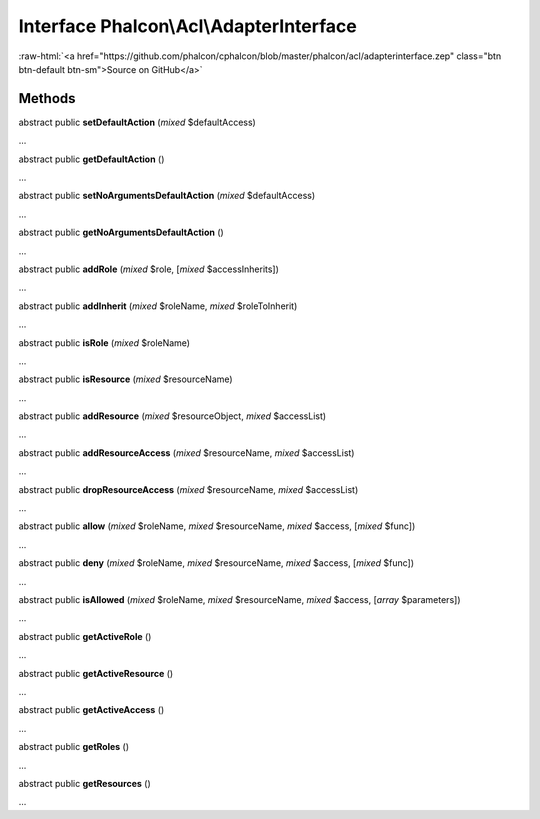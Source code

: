 Interface **Phalcon\\Acl\\AdapterInterface**
============================================

.. role:: raw-html(raw)
   :format: html

:raw-html:`<a href="https://github.com/phalcon/cphalcon/blob/master/phalcon/acl/adapterinterface.zep" class="btn btn-default btn-sm">Source on GitHub</a>`

Methods
-------

abstract public  **setDefaultAction** (*mixed* $defaultAccess)

...


abstract public  **getDefaultAction** ()

...


abstract public  **setNoArgumentsDefaultAction** (*mixed* $defaultAccess)

...


abstract public  **getNoArgumentsDefaultAction** ()

...


abstract public  **addRole** (*mixed* $role, [*mixed* $accessInherits])

...


abstract public  **addInherit** (*mixed* $roleName, *mixed* $roleToInherit)

...


abstract public  **isRole** (*mixed* $roleName)

...


abstract public  **isResource** (*mixed* $resourceName)

...


abstract public  **addResource** (*mixed* $resourceObject, *mixed* $accessList)

...


abstract public  **addResourceAccess** (*mixed* $resourceName, *mixed* $accessList)

...


abstract public  **dropResourceAccess** (*mixed* $resourceName, *mixed* $accessList)

...


abstract public  **allow** (*mixed* $roleName, *mixed* $resourceName, *mixed* $access, [*mixed* $func])

...


abstract public  **deny** (*mixed* $roleName, *mixed* $resourceName, *mixed* $access, [*mixed* $func])

...


abstract public  **isAllowed** (*mixed* $roleName, *mixed* $resourceName, *mixed* $access, [*array* $parameters])

...


abstract public  **getActiveRole** ()

...


abstract public  **getActiveResource** ()

...


abstract public  **getActiveAccess** ()

...


abstract public  **getRoles** ()

...


abstract public  **getResources** ()

...


